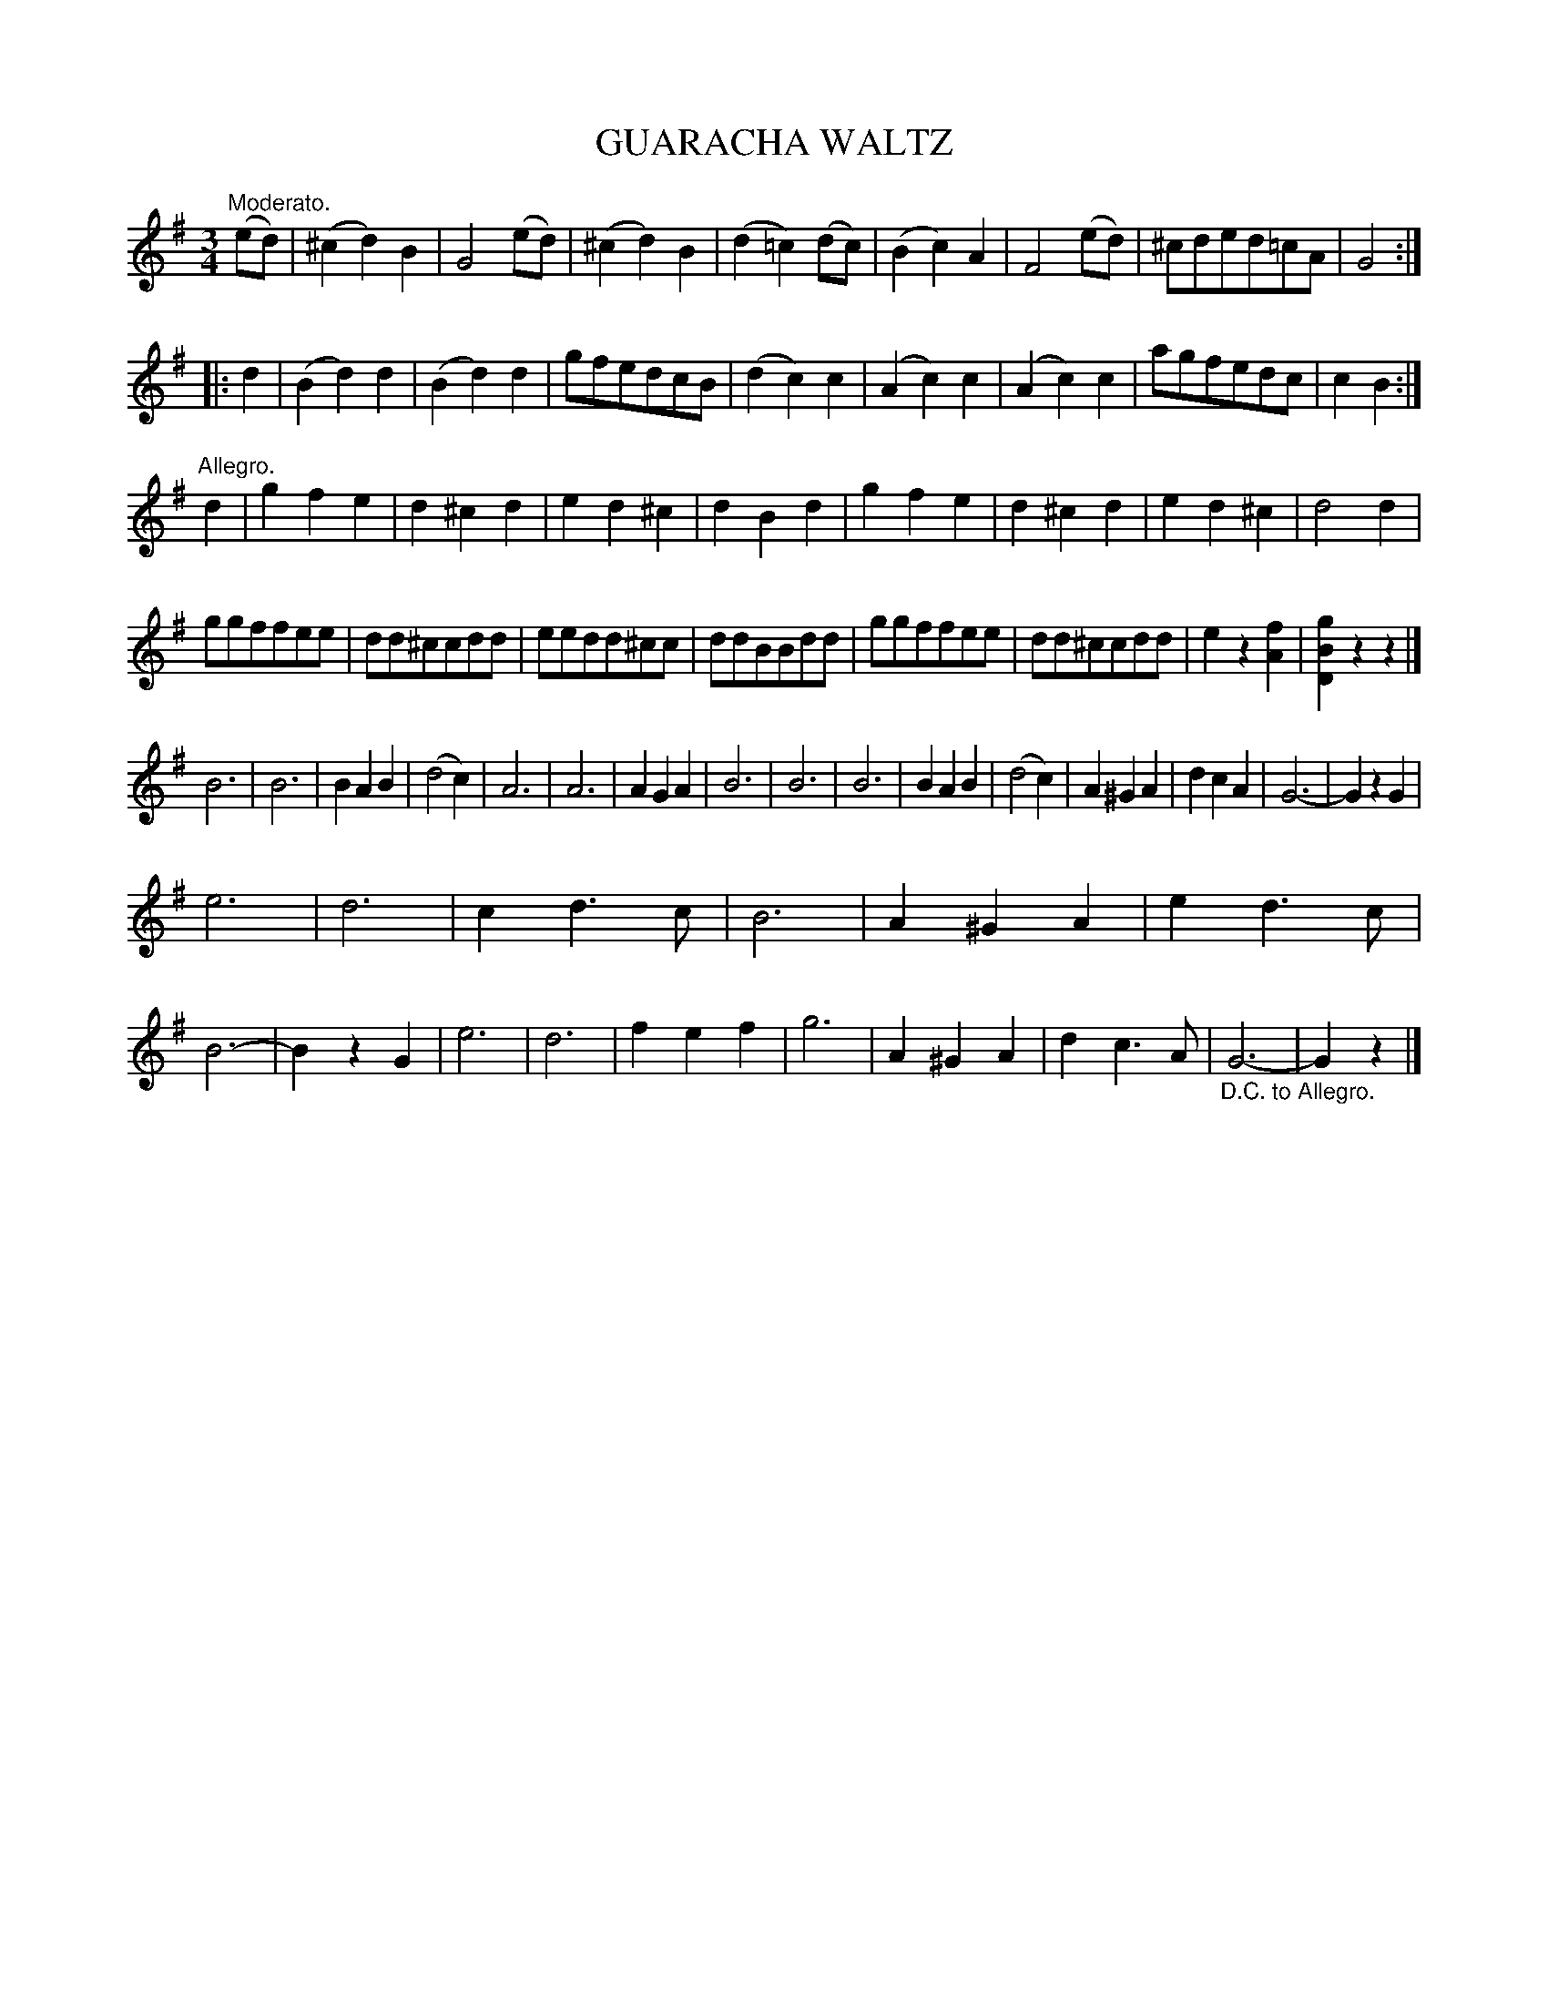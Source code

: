 X: 2438
T: GUARACHA WALTZ
R: waltz
B: Kerr's v.2 p.50 #438
Z: 2016 John Chambers <jc:trillian.mit.edu>
M: 3/4
L: 1/8
K: G
"Moderato."(ed) |\
(^c2d2)B2 | G4 (ed) | (^c2d2)B2 | (d2=c2)(dc) |\
(B2c2)A2 | F4 (ed) | ^cded=cA | G4 :|
|: d2 |\
(B2d2)d2 | (B2d2)d2 | gfedcB | (d2c2)c2 |\
(A2c2)c2 | (A2c2)c2 | agfedc | c2B2 :|
"Allegro."d2 |\
g2f2e2 | d2^c2d2 | e2d2^c2 | d2B2d2 |\
g2f2e2 | d2^c2d2 | e2d2^c2 | d4d2 |
ggffee | dd^ccdd | eedd^cc | ddBBdd | ggffee | dd^ccdd | e2z2[f2A2] | [g2B2D2]z2z2 |]
B6 | B6 | B2A2B2 | (d4c2) |\
A6 | A6 | A2G2A2 | B6 |\
B6| B6 | B2A2B2 | (d4c2) |\
A2^G2A2 | d2c2A2 | G6- | G2z2 G2 |
e6 | d6 | c2d3c | B6 |\
A2^G2A2 | e2d3c | B6- | B2z2 G2 |\
e6 | d6 | f2e2f2 | g6 |\
A2^G2A2 | d2c3A | "_D.C. to Allegro."G6- | G2z2 |]

